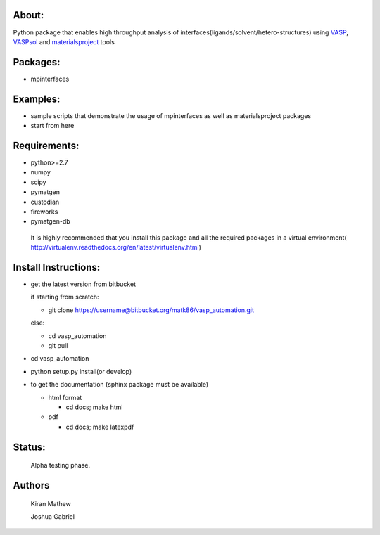 About:
========

Python package that enables high throughput analysis of interfaces(ligands/solvent/hetero-structures) using VASP_, VASPsol_ and materialsproject_ tools

.. _materialsproject: https://github.com/materialsproject

.. _VASPsol: http://vaspsol.mse.ufl.edu/

.. _VASP: http://www.vasp.at/

Packages:
==========

- mpinterfaces

Examples:
==========

- sample scripts that demonstrate the usage of mpinterfaces as well as materialsproject packages
- start from here

Requirements:
==============

- python>=2.7
- numpy
- scipy
- pymatgen
- custodian
- fireworks
- pymatgen-db

..

	It is highly recommended that you install this package and all the required packages in a virtual environment( http://virtualenv.readthedocs.org/en/latest/virtualenv.html)

Install Instructions:
=======================

- get the latest version from bitbucket
  
  if starting from scratch:
	
  * git clone https://username@bitbucket.org/matk86/vasp_automation.git

  else:

  * cd vasp_automation

  * git pull
	
- cd vasp_automation
	
- python setup.py install(or develop)

- to get the documentation (sphinx package must be available)

  * html format
    
    - cd docs; make html

  * pdf

    - cd docs; make latexpdf

Status:
=======================

	Alpha testing phase.

Authors
=======================
   
	Kiran Mathew
	
	Joshua Gabriel
	
